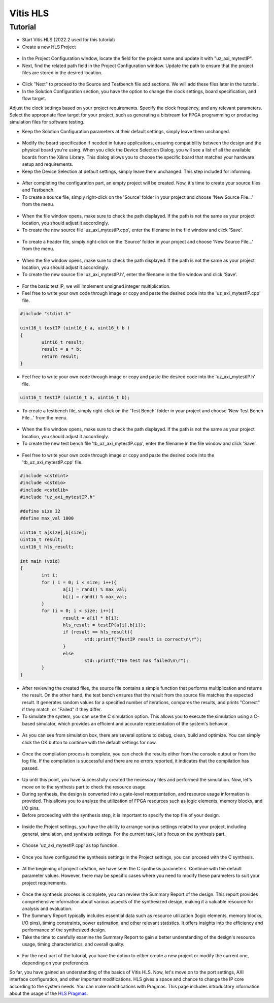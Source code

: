 .. _vitis_hls:

=========
Vitis HLS 
=========

Tutorial
========

- Start Vitis HLS (2022.2 used for this tutorial)
- Create a new HLS Project

.. figure:: tutorial_img/1_open_new_project.png
   :width: 600px
   :align: center

- In the Project Configuration window, locate the field for the project name and update it with "uz_axi_mytestIP".
- Next, find the related path field in the Project Configuration window. Update the path to ensure that the project files are stored in the desired location.

.. figure:: tutorial_img/2_project_name.png
   :width: 600px
   :align: center

- Click "Next" to proceed to the Source and Testbench file add sections. We will add these files later in the tutorial.

- In the Solution Configuration section, you have the option to change the clock settings, board specification, and flow target.
Adjust the clock settings based on your project requirements. Specify the clock frequency, and any relevant parameters.
Select the appropriate flow target for your project, such as generating a bitstream for FPGA programming or producing simulation files for software testing.

- Keep the Solution Configuration parameters at their default settings, simply leave them unchanged.

.. figure:: tutorial_img/3_project_settings.png
   :width: 600px
   :align: center

- Modify the board specification if needed in future applications, ensuring compatibility between the design and the physical board you're using. When you click the Device Selection Dialog, you will see a list of all the available boards from the Xilinx Library. This dialog allows you to choose the specific board that matches your hardware setup and requirements.

- Keep the Device Selection at default settings, simply leave them unchanged. This step included for informing.

.. figure:: tutorial_img/4_board_option.png
   :width: 600px
   :align: center

- After completing the configuration part, an empty project will be created. Now, it's time to create your source files and Testbench.
- To create a source file, simply right-click on the 'Source' folder in your project and choose 'New Source File...' from the menu.

.. figure:: tutorial_img/5_add_source.png
   :width: 400px
   :align: center

- When the file window opens, make sure to check the path displayed. If the path is not the same as your project location, you should adjust it accordingly. 
- To create the new source file 'uz_axi_mytestIP.cpp', enter the filename in the file window and click 'Save'.

.. figure:: tutorial_img/6_create_source.png
   :width: 600px
   :align: center

- To create a header file, simply right-click on the 'Source' folder in your project and choose 'New Source File...' from the menu.

.. figure:: tutorial_img/7_add_header.png
   :width: 400px
   :align: center

- When the file window opens, make sure to check the path displayed. If the path is not the same as your project location, you should adjust it accordingly. 
- To create the new source file 'uz_axi_mytestIP.h', enter the filename in the file window and click 'Save'.

.. figure:: tutorial_img/8_create_header.png
   :width: 600px
   :align: center

- For the basic test IP, we will implement unsigned integer multiplication.
- Feel free to write your own code through image or copy and paste the desired code into the 'uz_axi_mytestIP.cpp' file.

.. figure:: tutorial_img/9_source_code.png
   :width: 600px
   :align: center

.. code-block::
	
	#include "stdint.h"
	
	uint16_t testIP (uint16_t a, uint16_t b )
	{
		uint16_t result;
		result = a * b;
		return result;
	}

- Feel free to write your own code through image or copy and paste the desired code into the 'uz_axi_mytestIP.h' file.

.. figure:: tutorial_img/10_header_code.png
   :width: 600px
   :align: center

.. code-block::

	uint16_t testIP (uint16_t a, uint16_t b);
	
- To create a testbench file, simply right-click on the 'Test Bench' folder in your project and choose 'New Test Bench File...' from the menu.

.. figure:: tutorial_img/11_create_testbench.png
   :width: 400px
   :align: center

- When the file window opens, make sure to check the path displayed. If the path is not the same as your project location, you should adjust it accordingly. 
- To create the new test bench file 'tb_uz_axi_mytestIP.cpp', enter the filename in the file window and click 'Save'.

.. figure:: tutorial_img/12_add_testbench.png
   :width: 600px
   :align: center

- Feel free to write your own code through image or copy and paste the desired code into the 'tb_uz_axi_mytestIP.cpp' file.

.. figure:: tutorial_img/13_testbench_code.png
   :width: 400px
   :align: center

.. code-block::
	
	#include <cstdint>
	#include <cstdio>
	#include <cstdlib>
	#include "uz_axi_mytestIP.h"

	#define size 32
	#define max_val 1000

	uint16_t a[size],b[size];
	uint16_t result;
	uint16_t hls_result;

	int main (void)
	{
		int i;
		for ( i = 0; i < size; i++){
			a[i] = rand() % max_val;
			b[i] = rand() % max_val;
		}
		for (i = 0; i < size; i++){
			result = a[i] * b[i];
			hls_result = testIP(a[i],b[i]);
			if (result == hls_result){
				std::printf("TestIP result is correct\n\r");
			}
			else
				std::printf("The test has failed\n\r");
		}
	}

- After reviewing the created files, the source file contains a simple function that performs multiplication and returns the result. On the other hand, the test bench ensures that the result from the source file matches the expected result. It generates random values for a specified number of iterations, compares the results, and prints "Correct" if they match, or "Failed" if they differ.

- To simulate the system, you can use the C simulation option. This allows you to execute the simulation using a C-based simulator, which provides an efficient and accurate representation of the system's behavior.

.. figure:: tutorial_img/14_c_simulation.png
   :width: 400px
   :align: center

- As you can see from simulation box, there are several options to debug, clean, build and optimize. You can simply click the OK button to continue with the default settings for now.

.. figure:: tutorial_img/15_c_simulation_box.png
   :width: 400px
   :align: center

- Once the compilation process is complete, you can check the results either from the console output or from the log file. If the compilation is successful and there are no errors reported, it indicates that the compilation has passed.

.. figure:: tutorial_img/16_log_passed.png
   :width: 400px
   :align: center

- Up until this point, you have successfully created the necessary files and performed the simulation. Now, let's move on to the synthesis part to check the resource usage.
- During synthesis, the design is converted into a gate-level representation, and resource usage information is provided. This allows you to analyze the utilization of FPGA resources such as logic elements, memory blocks, and I/O pins.
- Before proceeding with the synthesis step, it is important to specify the top file of your design.
  
.. figure:: tutorial_img/17_top_setting.png
   :width: 400px
   :align: center

- Inside the Project settings, you have the ability to arrange various settings related to your project, including general, simulation, and synthesis settings. For the current task, let's focus on the synthesis part.

.. figure:: tutorial_img/18_top_file.png
   :width: 600px
   :align: center

- Choose 'uz_axi_mytestIP.cpp' as top function.

.. figure:: tutorial_img/19_top_select.png
   :width: 600px
   :align: center

- Once you have configured the synthesis settings in the Project settings, you can proceed with the C synthesis.

.. figure:: tutorial_img/20_c_synthesis.png
   :width: 400px
   :align: center

- At the beginning of project creation, we have seen the C synthesis parameters. Continue with the default parameter values. However, there may be specific cases where you need to modify these parameters to suit your project requirements.
  
.. figure:: tutorial_img/21_c_settings.png
   :width: 400px
   :align: center

- Once the synthesis process is complete, you can review the Summary Report of the design. This report provides comprehensive information about various aspects of the synthesized design, making it a valuable resource for analysis and evaluation.
- The Summary Report typically includes essential data such as resource utilization (logic elements, memory blocks, I/O pins), timing constraints, power estimation, and other relevant statistics. It offers insights into the efficiency and performance of the synthesized design.
- Take the time to carefully examine the Summary Report to gain a better understanding of the design's resource usage, timing characteristics, and overall quality.
  
.. figure:: tutorial_img/22_report.png
   :width: 800px
   :align: center

- For the next part of the tutorial, you have the option to either create a new project or modify the current one, depending on your preferences.
  
So far, you have gained an understanding of the basics of Vitis HLS. Now, let's move on to the port settings, AXI interface configuration, and other important modifications.
HLS gives a space and chance to change the IP core according to the system needs. You can make modifications with Pragmas. 
This page includes introductory information about the usage of the `HLS Pragmas <https://docs.xilinx.com/r/en-US/ug1399-vitis-hls/HLS-Pragmas>`_.


